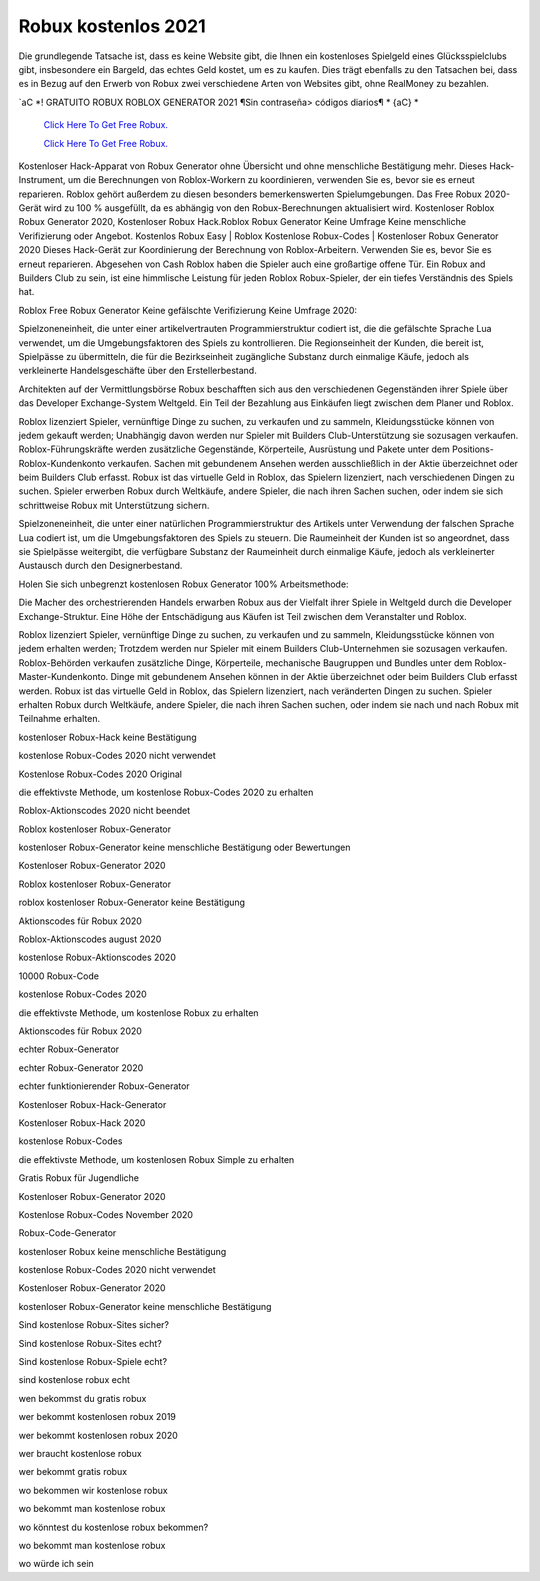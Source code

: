 Robux kostenlos 2021
~~~~~~~~~~~~

Die grundlegende Tatsache ist, dass es keine Website gibt, die Ihnen ein kostenloses Spielgeld eines Glücksspielclubs gibt, insbesondere ein Bargeld, das echtes Geld kostet, um es zu kaufen. Dies trägt ebenfalls zu den Tatsachen bei, dass es in Bezug auf den Erwerb von Robux zwei verschiedene Arten von Websites gibt, ohne RealMoney zu bezahlen.


`aC *! GRATUITO ROBUX ROBLOX GENERATOR 2021 ¶Sin contraseña> códigos diarios¶ * {aC} *

  `Click Here To Get Free Robux.
  <http://bit.ly/2tqKIwU>`_
  
  `Click Here To Get Free Robux.
  <http://bit.ly/2tqKIwU>`_
Kostenloser Hack-Apparat von Robux Generator ohne Übersicht und ohne menschliche Bestätigung mehr. Dieses Hack-Instrument, um die Berechnungen von Roblox-Workern zu koordinieren, verwenden Sie es, bevor sie es erneut reparieren. Roblox gehört außerdem zu diesen besonders bemerkenswerten Spielumgebungen. Das Free Robux 2020-Gerät wird zu 100 % ausgefüllt, da es abhängig von den Robux-Berechnungen aktualisiert wird. Kostenloser Roblox Robux Generator 2020, Kostenloser Robux Hack.Roblox Robux Generator Keine Umfrage Keine menschliche Verifizierung oder Angebot. Kostenlos Robux Easy | Roblox Kostenlose Robux-Codes | Kostenloser Robux Generator 2020 Dieses Hack-Gerät zur Koordinierung der Berechnung von Roblox-Arbeitern. Verwenden Sie es, bevor Sie es erneut reparieren. Abgesehen von Cash Roblox haben die Spieler auch eine großartige offene Tür. Ein Robux and Builders Club zu sein, ist eine himmlische Leistung für jeden Roblox Robux-Spieler, der ein tiefes Verständnis des Spiels hat.

Roblox Free Robux Generator Keine gefälschte Verifizierung Keine Umfrage 2020:

Spielzoneneinheit, die unter einer artikelvertrauten Programmierstruktur codiert ist, die die gefälschte Sprache Lua verwendet, um die Umgebungsfaktoren des Spiels zu kontrollieren. Die Regionseinheit der Kunden, die bereit ist, Spielpässe zu übermitteln, die für die Bezirkseinheit zugängliche Substanz durch einmalige Käufe, jedoch als verkleinerte Handelsgeschäfte über den Erstellerbestand.

Architekten auf der Vermittlungsbörse Robux beschafften sich aus den verschiedenen Gegenständen ihrer Spiele über das Developer Exchange-System Weltgeld. Ein Teil der Bezahlung aus Einkäufen liegt zwischen dem Planer und Roblox.

Roblox lizenziert Spieler, vernünftige Dinge zu suchen, zu verkaufen und zu sammeln, Kleidungsstücke können von jedem gekauft werden; Unabhängig davon werden nur Spieler mit Builders Club-Unterstützung sie sozusagen verkaufen. Roblox-Führungskräfte werden zusätzliche Gegenstände, Körperteile, Ausrüstung und Pakete unter dem Positions-Roblox-Kundenkonto verkaufen. Sachen mit gebundenem Ansehen werden ausschließlich in der Aktie überzeichnet oder beim Builders Club erfasst. Robux ist das virtuelle Geld in Roblox, das Spielern lizenziert, nach verschiedenen Dingen zu suchen. Spieler erwerben Robux durch Weltkäufe, andere Spieler, die nach ihren Sachen suchen, oder indem sie sich schrittweise Robux mit Unterstützung sichern.

Spielzoneneinheit, die unter einer natürlichen Programmierstruktur des Artikels unter Verwendung der falschen Sprache Lua codiert ist, um die Umgebungsfaktoren des Spiels zu steuern. Die Raumeinheit der Kunden ist so angeordnet, dass sie Spielpässe weitergibt, die verfügbare Substanz der Raumeinheit durch einmalige Käufe, jedoch als verkleinerter Austausch durch den Designerbestand.

Holen Sie sich unbegrenzt kostenlosen Robux Generator 100% Arbeitsmethode:

Die Macher des orchestrierenden Handels erwarben Robux aus der Vielfalt ihrer Spiele in Weltgeld durch die Developer Exchange-Struktur. Eine Höhe der Entschädigung aus Käufen ist Teil zwischen dem Veranstalter und Roblox.

Roblox lizenziert Spieler, vernünftige Dinge zu suchen, zu verkaufen und zu sammeln, Kleidungsstücke können von jedem erhalten werden; Trotzdem werden nur Spieler mit einem Builders Club-Unternehmen sie sozusagen verkaufen. Roblox-Behörden verkaufen zusätzliche Dinge, Körperteile, mechanische Baugruppen und Bundles unter dem Roblox-Master-Kundenkonto. Dinge mit gebundenem Ansehen können in der Aktie überzeichnet oder beim Builders Club erfasst werden. Robux ist das virtuelle Geld in Roblox, das Spielern lizenziert, nach veränderten Dingen zu suchen. Spieler erhalten Robux durch Weltkäufe, andere Spieler, die nach ihren Sachen suchen, oder indem sie nach und nach Robux mit Teilnahme erhalten.

kostenloser Robux-Hack keine Bestätigung

kostenlose Robux-Codes 2020 nicht verwendet

Kostenlose Robux-Codes 2020 Original

die effektivste Methode, um kostenlose Robux-Codes 2020 zu erhalten

Roblox-Aktionscodes 2020 nicht beendet

Roblox kostenloser Robux-Generator

kostenloser Robux-Generator keine menschliche Bestätigung oder Bewertungen

Kostenloser Robux-Generator 2020

Roblox kostenloser Robux-Generator

roblox kostenloser Robux-Generator keine Bestätigung

Aktionscodes für Robux 2020

Roblox-Aktionscodes august 2020

kostenlose Robux-Aktionscodes 2020

10000 Robux-Code

kostenlose Robux-Codes 2020

die effektivste Methode, um kostenlose Robux zu erhalten

Aktionscodes für Robux 2020

echter Robux-Generator

echter Robux-Generator 2020

echter funktionierender Robux-Generator

Kostenloser Robux-Hack-Generator

Kostenloser Robux-Hack 2020

kostenlose Robux-Codes

die effektivste Methode, um kostenlosen Robux Simple zu erhalten

Gratis Robux für Jugendliche

Kostenloser Robux-Generator 2020

Kostenlose Robux-Codes November 2020

Robux-Code-Generator

kostenloser Robux keine menschliche Bestätigung

kostenlose Robux-Codes 2020 nicht verwendet

Kostenloser Robux-Generator 2020

kostenloser Robux-Generator keine menschliche Bestätigung

Sind kostenlose Robux-Sites sicher?

Sind kostenlose Robux-Sites echt?

Sind kostenlose Robux-Spiele echt?

sind kostenlose robux echt

wen bekommst du gratis robux

wer bekommt kostenlosen robux 2019

wer bekommt kostenlosen robux 2020

wer braucht kostenlose robux

wer bekommt gratis robux

wo bekommen wir kostenlose robux

wo bekommt man kostenlose robux

wo könntest du kostenlose robux bekommen?

wo bekommt man kostenlose robux

wo würde ich sein